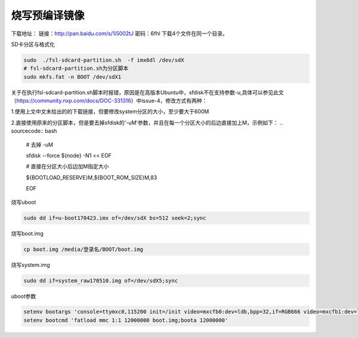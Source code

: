 烧写预编译镜像
========================================

下载地址：
链接：http://pan.baidu.com/s/1i5002tJ 密码：6fhl
下载4个文件在同一个目录。

SD卡分区与格式化

.. sourcecode:: bash

    sudo  ./fsl-sdcard-partition.sh  -f imx6dl /dev/sdX
    # fsl-sdcard-partition.sh为分区脚本
    sudo mkfs.fat -n BOOT /dev/sdX1
    
关于在执行fsl-sdcard-partition.sh脚本时报错，原因是在高版本Ubuntu中，sfdisk不在支持参数-u,具体可以参见此文（https://community.nxp.com/docs/DOC-331316）中issue-4，修改方式有两种：

1.使用上文中文末给出的的下载链接，但要修改system分区的大小，至少要大于600M

2.直接使用原来的分区脚本，但是要去掉sfdisk的'-uM'参数，并且在每一个分区大小的后边直接加上M，示例如下：
.. sourcecode:: bash
    # 去掉 -uM
    
    sfdisk --force ${node} -N1 << EOF
    
    # 直接在分区大小后边加M指定大小
    
    ${BOOTLOAD_RESERVE}M,${BOOT_ROM_SIZE}M,83
    
    EOF

烧写uboot

.. sourcecode:: bash

    sudo dd if=u-boot170423.imx of=/dev/sdX bs=512 seek=2;sync

烧写boot.img

.. sourcecode:: bash

    cp boot.img /media/登录名/BOOT/boot.img

烧写system.img

.. sourcecode:: bash

    sudo dd if=system_raw170510.img of=/dev/sdX5;sync

uboot参数

.. sourcecode:: bash

    setenv bootargs 'console=ttymxc0,115200 init=/init video=mxcfb0:dev=ldb,bpp=32,if=RGB666 video=mxcfb1:dev=ldb,bpp=32,if=RGB666 video=mxcfb2:off video=mxcfb3:off vmalloc=320M androidboot.console=ttymxc0 consoleblank=0 androidboot.hardware=freescale cma=384M'
    setenv bootcmd 'fatload mmc 1:1 12000000 boot.img;boota 12000000'
    

